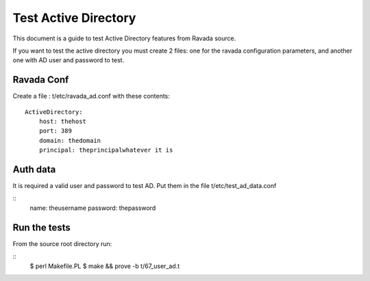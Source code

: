 Test Active Directory
=====================

This document is a guide to test Active Directory features from Ravada source.

If you want to test the active directory you must create 2 files: one for the
ravada configuration parameters, and another one with AD user and password to test.

Ravada Conf
-----------

Create a file : t/etc/ravada_ad.conf with these contents:

::

    ActiveDirectory:
        host: thehost
        port: 389
        domain: thedomain
        principal: theprincipalwhatever it is

Auth data
---------
It is required a valid user and password to test AD. Put them in the file t/etc/test_ad_data.conf

::
    name: theusername
    password: thepassword

Run the tests
-------------

From the source root directory run:

::
    $ perl Makefile.PL
    $ make && prove -b t/67_user_ad.t


